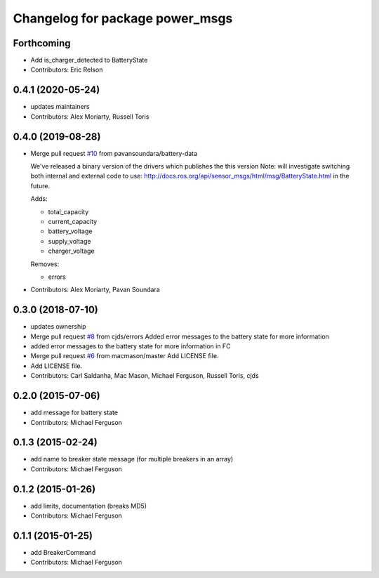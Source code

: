 ^^^^^^^^^^^^^^^^^^^^^^^^^^^^^^^^
Changelog for package power_msgs
^^^^^^^^^^^^^^^^^^^^^^^^^^^^^^^^

Forthcoming
-----------
* Add is_charger_detected to BatteryState
* Contributors: Eric Relson

0.4.1 (2020-05-24)
------------------
* updates maintainers
* Contributors: Alex Moriarty, Russell Toris

0.4.0 (2019-08-28)
------------------
* Merge pull request `#10 <https://github.com/fetchrobotics/power_msgs/issues/10>`_ from pavansoundara/battery-data

  We've released a binary version of the drivers which publishes the this version
  Note: will investigate switching both internal and external code to use:
  http://docs.ros.org/api/sensor_msgs/html/msg/BatteryState.html in the future.

  Adds:

  * total_capacity
  * current_capacity
  * battery_voltage
  * supply_voltage
  * charger_voltage

  Removes:

  * errors

* Contributors: Alex Moriarty, Pavan Soundara

0.3.0 (2018-07-10)
------------------
* updates ownership
* Merge pull request `#8 <https://github.com/fetchrobotics/power_msgs/issues/8>`_ from cjds/errors
  Added error messages to the battery state for more information
* added error messages to the battery state for more information in FC
* Merge pull request `#6 <https://github.com/fetchrobotics/power_msgs/issues/6>`_ from macmason/master
  Add LICENSE file.
* Add LICENSE file.
* Contributors: Carl Saldanha, Mac Mason, Michael Ferguson, Russell Toris, cjds

0.2.0 (2015-07-06)
------------------
* add message for battery state
* Contributors: Michael Ferguson

0.1.3 (2015-02-24)
------------------
* add name to breaker state message (for multiple breakers in an array)
* Contributors: Michael Ferguson

0.1.2 (2015-01-26)
------------------
* add limits, documentation (breaks MD5)
* Contributors: Michael Ferguson

0.1.1 (2015-01-25)
------------------
* add BreakerCommand
* Contributors: Michael Ferguson
